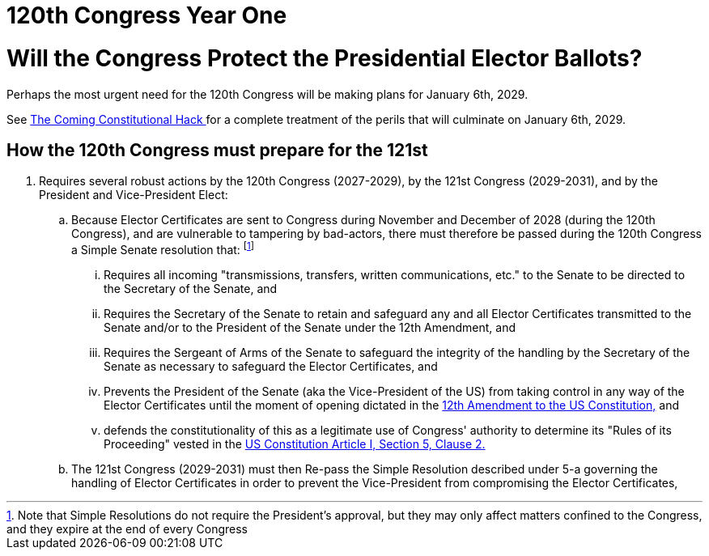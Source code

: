 = 120th Congress Year One
:doctype: book
:table-caption: Data Set
:imagesdir: /Media/Images/
:page-liquid:
:page-stage: 04
:page-draft_complete: 25%
:page-authors: Vector Hasting
:page-todos: Flesh out the perils. 
:showtitle:

= Will the Congress Protect the Presidential Elector Ballots?

Perhaps the most urgent need for the 120th Congress will be making plans for January 6th, 2029.

See <</content/Election_2028/The_Coming_Constitutional_Hack.adoc#,The Coming Constitutional Hack >> for a complete treatment of the perils that will culminate on January 6th, 2029. 

== How the 120th Congress must prepare for the 121st

. Requires several robust actions by the 120th Congress (2027-2029), by the 121st Congress (2029-2031), and by the President and Vice-President Elect:
.. Because Elector Certificates are sent to Congress during November and December of 2028 (during the 120th Congress), and are vulnerable to tampering by bad-actors, there must therefore be passed during the 120th Congress a Simple Senate resolution that: footnote:[Note that Simple Resolutions do not require the President's approval, but they may only affect matters confined to the Congress, and they expire at the end of every Congress]
... Requires all incoming "transmissions, transfers, written communications, etc." to the Senate to be directed to the Secretary of the Senate, and 
... Requires the Secretary of the Senate to retain and safeguard any and all Elector Certificates transmitted to the Senate and/or to the President of the Senate under the 12th Amendment, and
... Requires the Sergeant of Arms of the Senate to safeguard the integrity of the handling by the Secretary of the Senate as necessary to safeguard the Elector Certificates, and 
... Prevents the President of the Senate (aka the Vice-President of the US) from taking control in any way of the Elector Certificates until the moment of opening dictated in the link:https://constitution.congress.gov/constitution/amendment-12/["12th Amendment to the US Constitution,", window=read-later,opts="noopener,nofollow"] and
... defends the constitutionality of this as a legitimate use of Congress' authority to determine its "Rules of its Proceeding" vested in the link:https://www.archives.gov/founding-docs/constitution-transcript["US Constitution Article I, Section 5, Clause 2.", window=read-later,opts="noopener,nofollow"]
+
[5-b]
.. The 121st Congress (2029-2031) must then Re-pass the Simple Resolution described under 5-a governing the handling of Elector Certificates in order to prevent the Vice-President from compromising the Elector Certificates, 